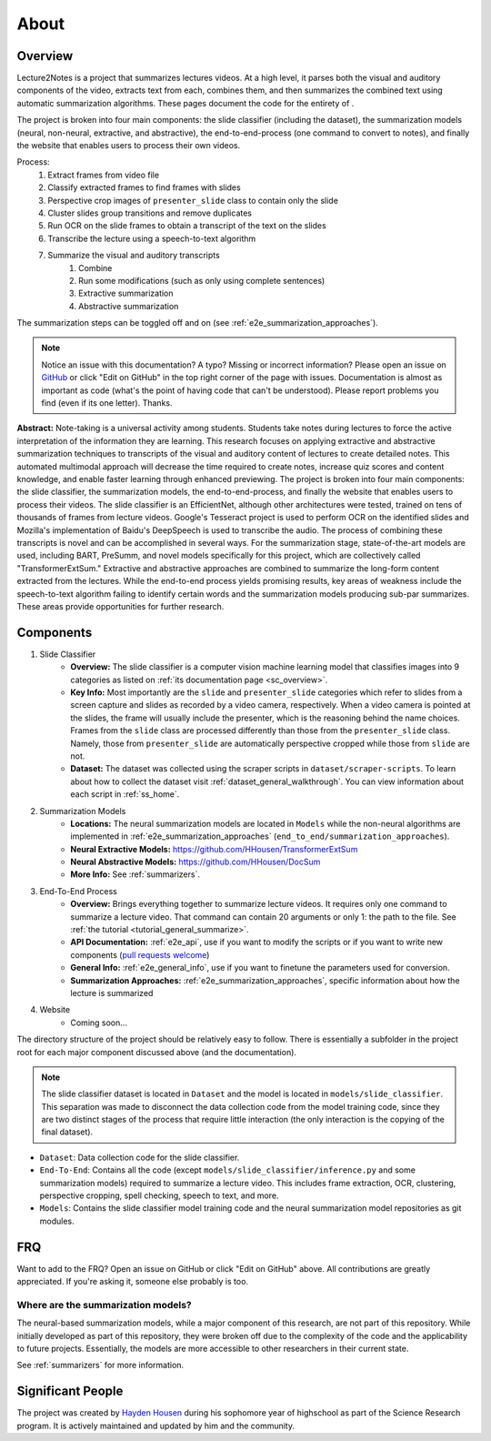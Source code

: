 About
=====

Overview
--------

Lecture2Notes is a project that summarizes lectures videos. At a high level, it parses both the visual and auditory components of the video, extracts text from each, combines them, and then summarizes the combined text using automatic summarization algorithms. These pages document the code for the entirety of .

The project is broken into four main components: the slide classifier (including the dataset), the summarization models (neural, non-neural, extractive, and abstractive), the end-to-end-process (one command to convert to notes), and finally the website that enables users to process their own videos.

Process:
    1. Extract frames from video file
    2. Classify extracted frames to find frames with slides
    3. Perspective crop images of ``presenter_slide`` class to contain only the slide
    4. Cluster slides group transitions and remove duplicates
    5. Run OCR on the slide frames to obtain a transcript of the text on the slides
    6. Transcribe the lecture using a speech-to-text algorithm
    7. Summarize the visual and auditory transcripts
        1. Combine
        2. Run some modifications (such as only using complete sentences)
        3. Extractive summarization
        4. Abstractive summarization

The summarization steps can be toggled off and on (see :ref:`e2e_summarization_approaches`).

.. note::
    Notice an issue with this documentation? A typo? Missing or incorrect information? Please open an issue on `GitHub <https://github.com/HHousen/lecture2notes>`_ or click "Edit on GitHub" in the top right corner of the page with issues. Documentation is almost as important as code (what's the point of having code that can't be understood). Please report problems you find (even if its one letter). Thanks.

**Abstract:** Note-taking is a universal activity among students. Students take notes during lectures to force the active interpretation of the information they are learning. This research focuses on applying extractive and abstractive summarization techniques to transcripts of the visual and auditory content of lectures to create detailed notes. This automated multimodal approach will decrease the time required to create notes, increase quiz scores and content knowledge, and enable faster learning through enhanced previewing. The project is broken into four main components: the slide classifier, the summarization models, the end-to-end-process, and finally the website that enables users to process their videos. The slide classifier is an EfficientNet, although other architectures were tested, trained on tens of thousands of frames from lecture videos. Google's Tesseract project is used to perform OCR on the identified slides and Mozilla's implementation of Baidu's DeepSpeech is used to transcribe the audio.  The process of combining these transcripts is novel and can be accomplished in several ways. For the summarization stage, state-of-the-art models are used, including BART, PreSumm, and novel models specifically for this project, which are collectively called "TransformerExtSum." Extractive and abstractive approaches are combined to summarize the long-form content extracted from the lectures. While the end-to-end process yields promising results, key areas of weakness include the speech-to-text algorithm failing to identify certain words and the summarization models producing sub-par summarizes. These areas provide opportunities for further research.

Components
----------

1. Slide Classifier
    * **Overview:** The slide classifier is a computer vision machine learning model that classifies images into 9 categories as listed on :ref:`its documentation page <sc_overview>`.
    * **Key Info:** Most importantly are the ``slide`` and ``presenter_slide`` categories which refer to slides from a screen capture and slides as recorded by a video camera, respectively. When a video camera is pointed at the slides, the frame will usually include the presenter, which is the reasoning behind the name choices. Frames from the ``slide`` class are processed differently than those from the ``presenter_slide`` class. Namely, those from ``presenter_slide`` are automatically perspective cropped while those from ``slide`` are not.
    * **Dataset:** The dataset was collected using the scraper scripts in ``dataset/scraper-scripts``. To learn about how to collect the dataset visit :ref:`dataset_general_walkthrough`. You can view information about each script in :ref:`ss_home`.
2. Summarization Models
    * **Locations:** The neural summarization models are located in ``Models`` while the non-neural algorithms are implemented in :ref:`e2e_summarization_approaches` (``end_to_end/summarization_approaches``).
    * **Neural Extractive Models:** https://github.com/HHousen/TransformerExtSum
    * **Neural Abstractive Models:** https://github.com/HHousen/DocSum
    * **More Info:** See :ref:`summarizers`.
3. End-To-End Process
    * **Overview:** Brings everything together to summarize lecture videos. It requires only one command to summarize a lecture video. That command can contain 20 arguments or only 1: the path to the file. See :ref:`the tutorial <tutorial_general_summarize>`.
    * **API Documentation:** :ref:`e2e_api`, use if you want to modify the scripts or if you want to write new components (`pull requests welcome <https://github.com/HHousen/lecture2notes/compare>`_)
    * **General Info:** :ref:`e2e_general_info`, use if you want to finetune the parameters used for conversion.
    * **Summarization Approaches:** :ref:`e2e_summarization_approaches`, specific information about how the lecture is summarized
4. Website
    * Coming soon...

The directory structure of the project should be relatively easy to follow. There is essentially a subfolder in the project root for each major component discussed above (and the documentation).

.. note::
    The slide classifier dataset is located in ``Dataset`` and the model is located in ``models/slide_classifier``. This separation was made to disconnect the data collection code from the model training code, since they are two distinct stages of the process that require little interaction (the only interaction is the copying of the final dataset).

* ``Dataset``: Data collection code for the slide classifier.
* ``End-To-End``: Contains all the code (except ``models/slide_classifier/inference.py`` and some summarization models) required to summarize a lecture video. This includes frame extraction, OCR, clustering, perspective cropping, spell checking, speech to text, and more.
* ``Models``: Contains the slide classifier model training code and the neural summarization model repositories as git modules.

FRQ
---

Want to add to the FRQ? Open an issue on GitHub or click "Edit on GitHub" above. All contributions are greatly appreciated. If you're asking it, someone else probably is too.

Where are the summarization models?
^^^^^^^^^^^^^^^^^^^^^^^^^^^^^^^^^^^

The neural-based summarization models, while a major component of this research, are not part of this repository. While initially developed as part of this repository, they were broken off due to the complexity of the code and the applicability to future projects. Essentially, the models are more accessible to other researchers in their current state.

See :ref:`summarizers` for more information.

Significant People
------------------

The project was created by `Hayden Housen <https://haydenhousen.com/>`_ during his sophomore year of highschool as part of the Science Research program. It is actively maintained and updated by him and the community.
